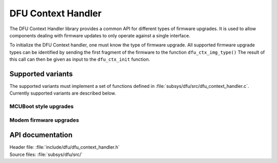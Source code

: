 .. _lib_dfu_context_handler:

DFU Context Handler
###################

The DFU Context Handler library provides a common API for different types of firmware upgrades.
It is used to allow components dealing with firmware updates to only operate against a single interface.

To initialize the DFU Context handler, one must know the type of firmware upgrade.
All supported firmware upgrade types can be identified by sending the first fragment of the firmware to the function ``dfu_ctx_img_type()``
The result of this call can then be given as input to the ``dfu_ctx_init`` function.


Supported variants
******************
The supported variants must implement a set of functions defined in :file:`subsys/dfu/src/dfu_context_handler.c`.
Currently supported variants are described below.

MCUBoot style upgrades
======================

Modem firmware  upgrades
========================

API documentation
*****************

| Header file: :file:`include/dfu/dfu_context_handler.h`
| Source files: :file:`subsys/dfu/src/`

.. doxygengroup:: dfu_ctx_handler
   :project: nrf
   :members:
